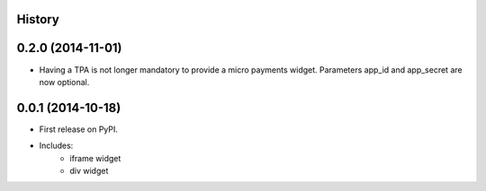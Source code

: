 .. :changelog:

History
-------

0.2.0 (2014-11-01)
---------------------

* Having a TPA is not longer mandatory to provide a micro payments widget. Parameters app_id and app_secret are now optional. 

0.0.1 (2014-10-18)
---------------------

* First release on PyPI.
* Includes:
    * iframe widget
    * div widget